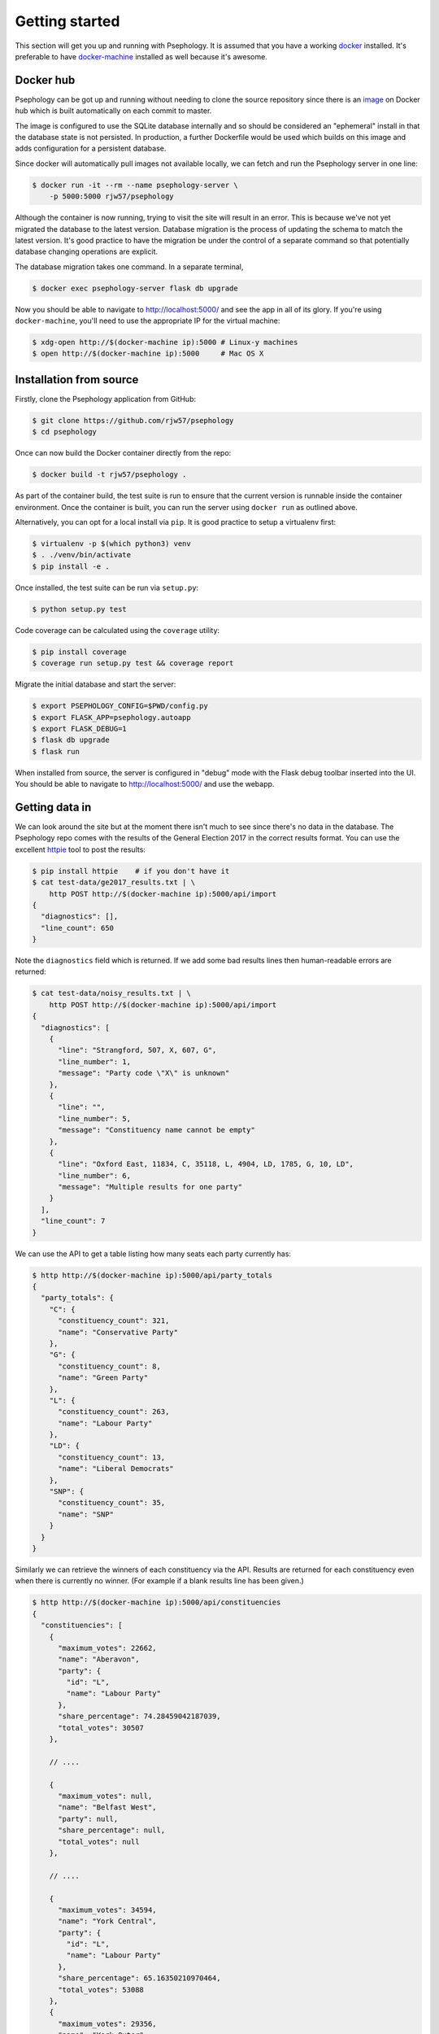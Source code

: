 Getting started
---------------

This section will get you up and running with Psephology. It is assumed that you
have a working `docker <https://www.docker.com/>`_ installed. It's preferable to
have `docker-machine <https://docs.docker.com/machine/>`_ installed as well
because it's awesome.

Docker hub
``````````

Psephology can be got up and running without needing to clone the source
repository since there is an `image
<https://hub.docker.com/r/rjw57/psephology/>`_ on Docker hub which is built
automatically on each commit to master.

The image is configured to use the SQLite database internally and so should be
considered an "ephemeral" install in that the database state is not persisted.
In production, a further Dockerfile would be used which builds on this image and
adds configuration for a persistent database.

Since docker will automatically pull images not available locally, we can fetch
and run the Psephology server in one line:

.. code:: console

    $ docker run -it --rm --name psephology-server \
        -p 5000:5000 rjw57/psephology

Although the container is now running, trying to visit the site will result in
an error. This is because we've not yet migrated the database to the latest
version. Database migration is the process of updating the schema to match the
latest version. It's good practice to have the migration be under the control of
a separate command so that potentially database changing operations are
explicit.

The database migration takes one command. In a separate terminal,

.. code:: console

    $ docker exec psephology-server flask db upgrade

Now you should be able to navigate to http://localhost:5000/ and see the app in
all of its glory. If you're using ``docker-machine``, you'll need to use the
appropriate IP for the virtual machine:

.. code:: console

    $ xdg-open http://$(docker-machine ip):5000 # Linux-y machines
    $ open http://$(docker-machine ip):5000     # Mac OS X


Installation from source
````````````````````````

Firstly, clone the Psephology application from GitHub:

.. code:: console

    $ git clone https://github.com/rjw57/psephology
    $ cd psephology

Once can now build the Docker container directly from the repo:

.. code:: console

    $ docker build -t rjw57/psephology .

As part of the container build, the test suite is run to ensure that the current
version is runnable inside the container environment. Once the container is
built, you can run the server using ``docker run`` as outlined above.

Alternatively, you can opt for a local install via ``pip``. It is good practice
to setup a virtualenv first:

.. code:: console

    $ virtualenv -p $(which python3) venv
    $ . ./venv/bin/activate
    $ pip install -e .

Once installed, the test suite can be run via ``setup.py``:

.. code:: console

    $ python setup.py test

Code coverage can be calculated using the ``coverage`` utility:

.. code:: console

    $ pip install coverage
    $ coverage run setup.py test && coverage report

Migrate the initial database and start the server:

.. code:: console

    $ export PSEPHOLOGY_CONFIG=$PWD/config.py
    $ export FLASK_APP=psephology.autoapp
    $ export FLASK_DEBUG=1
    $ flask db upgrade
    $ flask run

When installed from source, the server is configured in "debug" mode with the
Flask debug toolbar inserted into the UI. You should be able to navigate to
http://localhost:5000/ and use the webapp.

Getting data in
```````````````

We can look around the site but at the moment there isn't much to see since
there's no data in the database. The Psephology repo comes with the results of
the General Election 2017 in the correct results format. You can use the
excellent `httpie <https://github.com/jakubroztocil/httpie>`_ tool to post the
results:

.. code:: console

    $ pip install httpie    # if you don't have it
    $ cat test-data/ge2017_results.txt | \
        http POST http://$(docker-machine ip):5000/api/import
    {
      "diagnostics": [], 
      "line_count": 650
    }

Note the ``diagnostics`` field which is returned. If we add some bad results
lines then human-readable errors are returned:

.. code:: console

    $ cat test-data/noisy_results.txt | \
        http POST http://$(docker-machine ip):5000/api/import
    {
      "diagnostics": [
        {
          "line": "Strangford, 507, X, 607, G", 
          "line_number": 1, 
          "message": "Party code \"X\" is unknown"
        }, 
        {
          "line": "", 
          "line_number": 5, 
          "message": "Constituency name cannot be empty"
        }, 
        {
          "line": "Oxford East, 11834, C, 35118, L, 4904, LD, 1785, G, 10, LD", 
          "line_number": 6, 
          "message": "Multiple results for one party"
        }
      ], 
      "line_count": 7
    }

We can use the API to get a table listing how many seats each party currently
has:

.. code:: console

    $ http http://$(docker-machine ip):5000/api/party_totals 
    {
      "party_totals": {
        "C": {
          "constituency_count": 321, 
          "name": "Conservative Party"
        }, 
        "G": {
          "constituency_count": 8, 
          "name": "Green Party"
        }, 
        "L": {
          "constituency_count": 263, 
          "name": "Labour Party"
        }, 
        "LD": {
          "constituency_count": 13, 
          "name": "Liberal Democrats"
        }, 
        "SNP": {
          "constituency_count": 35, 
          "name": "SNP"
        }
      }
    }

Similarly we can retrieve the winners of each constituency via the API. Results
are returned for each constituency even when there is currently no winner. (For
example if a blank results line has been given.)

.. code:: console

    $ http http://$(docker-machine ip):5000/api/constituencies
    {
      "constituencies": [
        {
          "maximum_votes": 22662, 
          "name": "Aberavon", 
          "party": {
            "id": "L", 
            "name": "Labour Party"
          }, 
          "share_percentage": 74.28459042187039, 
          "total_votes": 30507
        }, 

        // ....

        {
          "maximum_votes": null, 
          "name": "Belfast West", 
          "party": null, 
          "share_percentage": null, 
          "total_votes": null
        },

        // ....

        {
          "maximum_votes": 34594, 
          "name": "York Central", 
          "party": {
            "id": "L", 
            "name": "Labour Party"
          }, 
          "share_percentage": 65.16350210970464, 
          "total_votes": 53088
        }, 
        {
          "maximum_votes": 29356, 
          "name": "York Outer", 
          "party": {
            "id": "C", 
            "name": "Conservative Party"
          }, 
          "share_percentage": 51.118811708778104, 
          "total_votes": 57427
        }
      ]
    }

It is also possible to update a constituency result via the API. For example,
let's allow the Liberal Democrats to win Cambridge:

.. code:: console

    $ echo Cambridge, 10, C, 10, L, 1000, LD |
        http POST http://$(docker-machine ip):5000/api/import
    {
      "diagnostics": [], 
      "line_count": 1
    }

Looking at the party totals, we see that Labour have lost one seat and the
Liberal Democrats have gained one:

.. code:: console

    $ http http://$(docker-machine ip):5000/api/party_totals 
    {
      "party_totals": {
        "C": {
          "constituency_count": 321, 
          "name": "Conservative Party"
        }, 
        "G": {
          "constituency_count": 8, 
          "name": "Green Party"
        }, 
        "L": {
          "constituency_count": 262, 
          "name": "Labour Party"
        }, 
        "LD": {
          "constituency_count": 14, 
          "name": "Liberal Democrats"
        }, 
        "SNP": {
          "constituency_count": 35, 
          "name": "SNP"
        }
      }
    }

Building the documentation
``````````````````````````

The documentation is built with the ``sphix`` tool and has additional
requirements. You can install the requirements and build the documentation via:

.. code:: console

    $ pip install -r doc/requirements.txt
    $ make -C doc singlehtml
    $ xdg-open doc/_build/singlehtml/index.html     # Linux-y
    $ open doc/_build/singlehtml/index.html         # OS X

